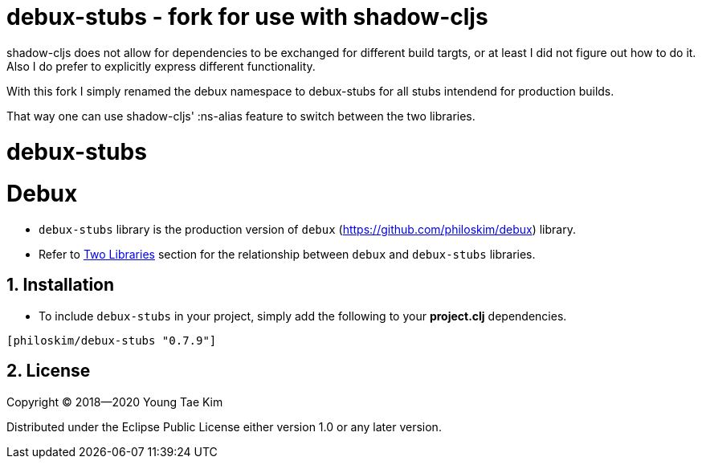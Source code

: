 # debux-stubs - fork for use with shadow-cljs

shadow-cljs does not allow for dependencies to be exchanged for different build targts, or at least I did not figure out how to do it.
Also I do prefer to explicitly express different functionality.

With this fork I simply renamed the debux namespace to debux-stubs for all stubs intendend for production builds.

That way one can use shadow-cljs' :ns-alias feature to switch between the two libraries.


# debux-stubs
# Debux
:source-language: clojure
:sectnums:

* `debux-stubs` library is the production version of `debux`
(link:https://github.com/philoskim/debux[]) library.

* Refer to link:https://github.com/philoskim/debux#two-libraries[Two Libraries] section
  for the relationship between `debux` and `debux-stubs` libraries.


## Installation

* To include `debux-stubs` in your project, simply add the following to your *project.clj*
  dependencies.

[listing]
----
[philoskim/debux-stubs "0.7.9"]
----


## License

Copyright © 2018--2020 Young Tae Kim

Distributed under the Eclipse Public License either version 1.0 or any later version.
